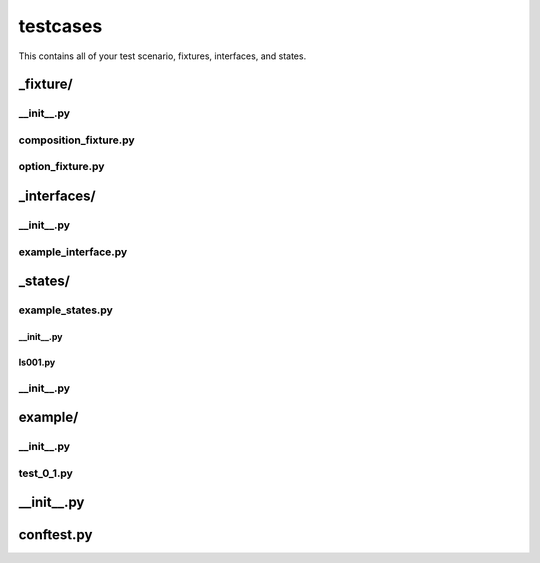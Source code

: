 testcases
+++++++++
This contains all of your test scenario, fixtures, interfaces, and states.


_fixture/
=========

__init__.py
-----------

composition_fixture.py
----------------------

option_fixture.py
-----------------

_interfaces/
============

__init__.py
-----------

example_interface.py
--------------------

_states/
========

example_states.py
-----------------

__init__.py
~~~~~~~~~~~

ls001.py
~~~~~~~~

__init__.py
-----------

example/
========

__init__.py
-----------

test_0_1.py
-----------

__init__.py
===========

conftest.py
===========